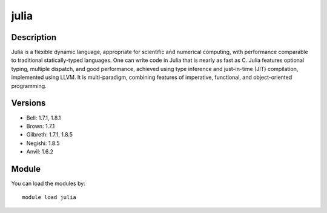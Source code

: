 .. _backbone-label:

julia
==============================

Description
~~~~~~~~
Julia is a flexible dynamic language, appropriate for scientific and numerical computing, with performance comparable to traditional statically-typed languages. One can write code in Julia that is nearly as fast as C. Julia features optional typing, multiple dispatch, and good performance, achieved using type inference and just-in-time (JIT) compilation, implemented using LLVM. It is multi-paradigm, combining features of imperative, functional, and object-oriented programming.

Versions
~~~~~~~~
- Bell: 1.7.1, 1.8.1
- Brown: 1.7.1
- Gilbreth: 1.7.1, 1.8.5
- Negishi: 1.8.5
- Anvil: 1.6.2

Module
~~~~~~~~
You can load the modules by::

    module load julia

